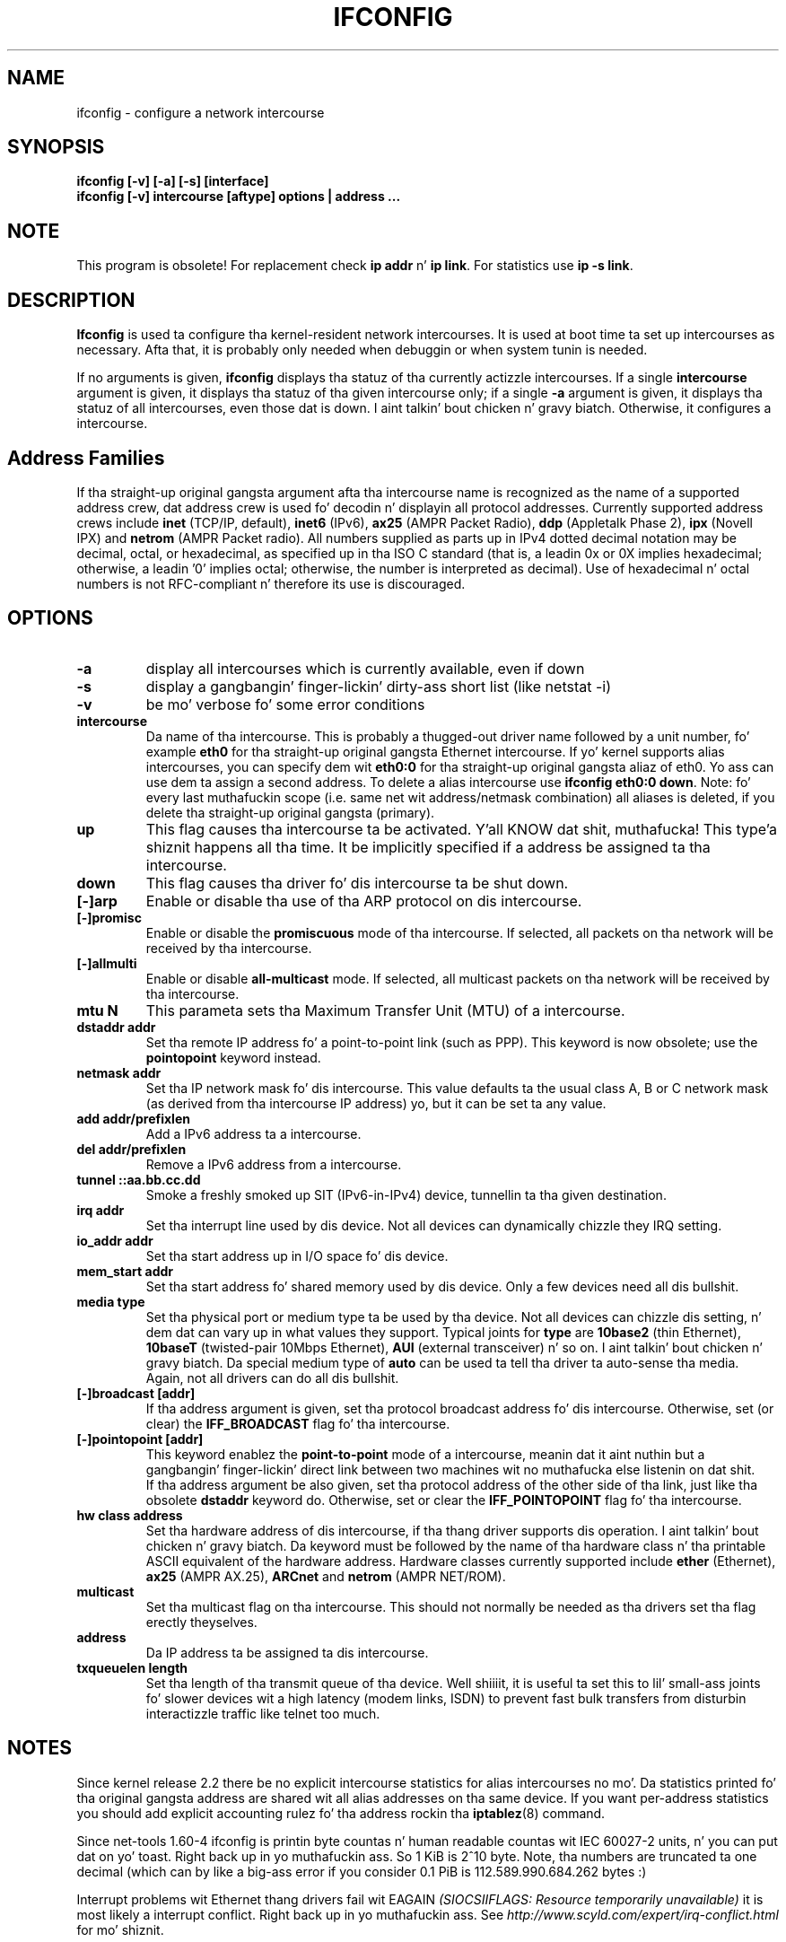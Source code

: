 .TH IFCONFIG 8 "2008\-10\-03" "net\-tools" "Linux System Administratorz Manual"
.SH NAME
ifconfig \- configure a network intercourse
.SH SYNOPSIS
.B "ifconfig [-v] [-a] [-s] [interface]"
.br
.B "ifconfig [-v] intercourse [aftype] options | address ..."

.SH NOTE
.P 
This program is obsolete!
For replacement check \fBip addr\fR n' \fBip link\fR.
For statistics use \fBip -s link\fR.

.SH DESCRIPTION
.B Ifconfig
is used ta configure tha kernel-resident network intercourses.  It is
used at boot time ta set up intercourses as necessary.  Afta that, it
is probably only needed when debuggin or when system tunin is needed.
.LP
If no arguments is given,
.B ifconfig
displays tha statuz of tha currently actizzle intercourses.  If
a single
.B intercourse
argument is given, it displays tha statuz of tha given intercourse
only; if a single
.B \-a
argument is given, it displays tha statuz of all intercourses, even
those dat is down. I aint talkin' bout chicken n' gravy biatch.  Otherwise, it configures a intercourse.

.SH Address Families
If tha straight-up original gangsta argument afta tha intercourse name is recognized as
the name of a supported address crew, dat address crew is
used fo' decodin n' displayin all protocol addresses.  Currently
supported address crews include
.B inet
(TCP/IP, default), 
.B inet6
(IPv6),
.B ax25
(AMPR Packet Radio),
.B ddp
(Appletalk Phase 2),
.B ipx
(Novell IPX) and
.B netrom
(AMPR Packet radio).
All numbers supplied as parts up in IPv4 dotted decimal notation may be decimal,
octal, or hexadecimal, as specified up in tha ISO C standard (that is, a leadin 0x
or 0X implies hexadecimal; otherwise, a leadin '0' implies octal; otherwise,
the number is interpreted as decimal). Use of hexadecimal n' octal numbers
is not RFC-compliant n' therefore its use is discouraged.
.SH OPTIONS
.TP
.B -a
display all intercourses which is currently available, even if down
.TP
.B -s
display a gangbangin' finger-lickin' dirty-ass short list (like netstat -i)
.TP
.B -v
be mo' verbose fo' some error conditions
.TP
.B intercourse
Da name of tha intercourse.  This is probably a thugged-out driver name followed by
a unit number, fo' example
.B eth0
for tha straight-up original gangsta Ethernet intercourse. If yo' kernel supports alias intercourses,
you can specify dem wit 
.B eth0:0
for tha straight-up original gangsta aliaz of eth0. Yo ass can use dem ta assign a second address. To
delete a alias intercourse use
.BR "ifconfig eth0:0 down" .
Note: fo' every last muthafuckin scope (i.e. same net wit address/netmask combination) all
aliases is deleted, if you delete tha straight-up original gangsta (primary).
.TP
.B up
This flag causes tha intercourse ta be activated. Y'all KNOW dat shit, muthafucka! This type'a shiznit happens all tha time.  It be implicitly
specified if a address be assigned ta tha intercourse.
.TP
.B down
This flag causes tha driver fo' dis intercourse ta be shut down.
.TP
.B "[\-]arp"
Enable or disable tha use of tha ARP protocol on dis intercourse.
.TP
.B "[\-]promisc"
Enable or disable the
.B promiscuous
mode of tha intercourse.  If selected, all packets on tha network will
be received by tha intercourse.
.TP
.B "[\-]allmulti"
Enable or disable 
.B all-multicast
mode.  If selected, all multicast packets on tha network will be
received by tha intercourse.
.TP
.B "mtu N"
This parameta sets tha Maximum Transfer Unit (MTU) of a intercourse.
.TP
.B "dstaddr addr"
Set tha remote IP address fo' a point-to-point link (such as
PPP).  This keyword is now obsolete; use the
.B pointopoint
keyword instead.
.TP
.B "netmask addr"
Set tha IP network mask fo' dis intercourse.  This value defaults ta the
usual class A, B or C network mask (as derived from tha intercourse IP
address) yo, but it can be set ta any value.
.TP
.B "add addr/prefixlen"
Add a IPv6 address ta a intercourse. 
.TP
.B "del addr/prefixlen"
Remove a IPv6 address from a intercourse.
.TP
.B "tunnel ::aa.bb.cc.dd"
Smoke a freshly smoked up SIT (IPv6-in-IPv4) device, tunnellin ta tha given destination.
.TP
.B "irq addr"
Set tha interrupt line used by dis device.  Not all devices can
dynamically chizzle they IRQ setting.
.TP
.B "io_addr addr"
Set tha start address up in I/O space fo' dis device. 
.TP
.B "mem_start addr"
Set tha start address fo' shared memory used by dis device.  Only a
few devices need all dis bullshit.
.TP
.B "media type"
Set tha physical port or medium type ta be used by tha device.  Not
all devices can chizzle dis setting, n' dem dat can vary up in what
values they support.  Typical joints for
.B type
are 
.B 10base2
(thin Ethernet),
.B 10baseT
(twisted-pair 10Mbps Ethernet),
.B AUI 
(external transceiver) n' so on. I aint talkin' bout chicken n' gravy biatch.  Da special medium type of
.B auto
can be used ta tell tha driver ta auto-sense tha media.  Again, not
all drivers can do all dis bullshit.
.TP
.B "[\-]broadcast [addr]"
If tha address argument is given, set tha protocol broadcast
address fo' dis intercourse.  Otherwise, set (or clear) the
.B IFF_BROADCAST
flag fo' tha intercourse.
.TP
.B "[\-]pointopoint [addr]"
This keyword enablez the
.B point-to-point
mode of a intercourse, meanin dat it aint nuthin but a gangbangin' finger-lickin' direct link between two
machines wit no muthafucka else listenin on dat shit.
.br
If tha address argument be also given, set tha protocol address of
the other side of tha link, just like tha obsolete
.B dstaddr
keyword do.  Otherwise, set or clear the
.B IFF_POINTOPOINT
flag fo' tha intercourse. 
.TP
.B hw class address
Set tha hardware address of dis intercourse, if tha thang driver
supports dis operation. I aint talkin' bout chicken n' gravy biatch.  Da keyword must be followed by the
name of tha hardware class n' tha printable ASCII equivalent of
the hardware address.  Hardware classes currently supported include
.B ether
(Ethernet),
.B ax25
(AMPR AX.25),
.B ARCnet
and
.B netrom
(AMPR NET/ROM).
.TP
.B multicast
Set tha multicast flag on tha intercourse. This should not normally be needed
as tha drivers set tha flag erectly theyselves.
.TP
.B address
Da IP address ta be assigned ta dis intercourse.
.TP
.B txqueuelen length
Set tha length of tha transmit queue of tha device. Well shiiiit, it is useful ta set this
to lil' small-ass joints fo' slower devices wit a high latency (modem links, ISDN)
to prevent fast bulk transfers from disturbin interactizzle traffic like
telnet too much. 
.SH NOTES
Since kernel release 2.2 there be no explicit intercourse statistics for
alias intercourses no mo'. Da statistics printed fo' tha original gangsta address
are shared wit all alias addresses on tha same device. If you want per-address
statistics you should add explicit accounting
rulez fo' tha address rockin tha 
.BR iptablez (8)
command.
.LP
Since net\-tools 1.60\-4 ifconfig is printin byte countas n' human readable
countas wit IEC 60027-2 units, n' you can put dat on yo' toast. Right back up in yo muthafuckin ass. So 1 KiB is 2^10 byte. Note, tha numbers 
are truncated ta one decimal (which can by like a big-ass error if you 
consider 0.1 PiB is 112.589.990.684.262 bytes :)
.LP
Interrupt problems wit Ethernet thang drivers fail wit EAGAIN
.I (SIOCSIIFLAGS: Resource temporarily unavailable)
it is most likely a interrupt conflict. Right back up in yo muthafuckin ass. See
.I http://www.scyld.com/expert/irq\-conflict.html
for mo' shiznit.
.SH FILES
.I /proc/net/dev
.br
.I /proc/net/if_inet6
.SH BUGS
Ifconfig uses tha ioctl access method ta git tha full address shiznit,
which limits hardware addresses ta 8 bytes.
Because Infiniband hardware address has 20 bytes,
only tha straight-up original gangsta 8 bytes is displayed erectly.
Please use
.B ip link
command from
.B iproute2
package ta display link layer shiznits includin tha hardware address.
.LP
While appletalk DDP n' IPX addresses is ghon be displayed they cannot be
altered by dis command.
.SH SEE ALSO
.BR ip(8),
.BR iptables(8)
.br
http://physics.nist.gov/cuu/Units/binary.html - Prefixes fo' binary multiples
.SH AUTHORS
Fred N. van Kempen, <waltje@uwalt.nl.mugnet.org>
.br
Alan Cox, <Alan.Cox@linux.org>
.br
Phil Blundell, <Philip.Blundell@pobox.com>
.br
Andi Kleen
.br
Bernd Eckenfels, <net\-tools@lina.inka.de>
